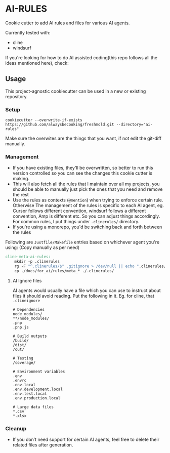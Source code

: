 * AI-RULES
Cookie cutter to add AI rules and files for various AI agents.

Currently tested with:
- cline
- windsurf

If you're looking for how to do AI assisted coding(this repo follows all the ideas mentioned here), check:

** Usage
This project-agnostic cookiecutter can be used in a new or existing repository.
*** Setup
#+begin_src
cookiecutter --overwrite-if-exists https://github.com/alwaysbecooking/freshmold.git --directory="ai-rules"
#+end_src
Make sure the overwites are the things that you want, if not edit the git-diff manually.
*** Management
- If you have existing files, they'll be overwritten, so better to run this version controlled so you can see the changes this cookie cutter is making.
- This will also fetch all the rules that I maintain over all my projects, you should be able to manually just pick the ones that you need and remove the rest
- Use the rules as contexts (~@mention~) when trying to enforce certain rule. Otherwise The management of the rules is specific to each AI agent, eg. Cursor follows different convention, windsurf follows a different convention, Amp is different etc. So you can adjust things accordingly. For common rules, I put things under ~.clinerules/~ directory.
- If you're using a monorepo, you'd be switching back and forth between the rules

Following are ~Justfile/Makefile~ entries based on whichever agent you're using: (Copy manually as per need)
#+begin_src makefile
cline-meta-ai-rules:
	mkdir -p .clinerules
	rg -F "^.clinerules/$" .gitignore > /dev/null || echo ".clinerules/" >> .gitignore
	cp ./docs/for_ai/rules/meta_* ./.clinerules/
#+end_src
**** AI Ignore files
AI agents would usually have a file which you can use to instruct about files it should avoid reading. Put the following in it. Eg. for cline, that ~.clineignore~
#+begin_src
# Dependencies
node_modules/
**/node_modules/
.pnp
.pnp.js

# Build outputs
/build/
/dist/
/out/

# Testing
/coverage/

# Environment variables
.env
.envrc
.env.local
.env.development.local
.env.test.local
.env.production.local

# Large data files
*.csv
*.xlsx
#+end_src
*** Cleanup
- If you don’t need support for certain AI agents, feel free to delete their related files after generation.

